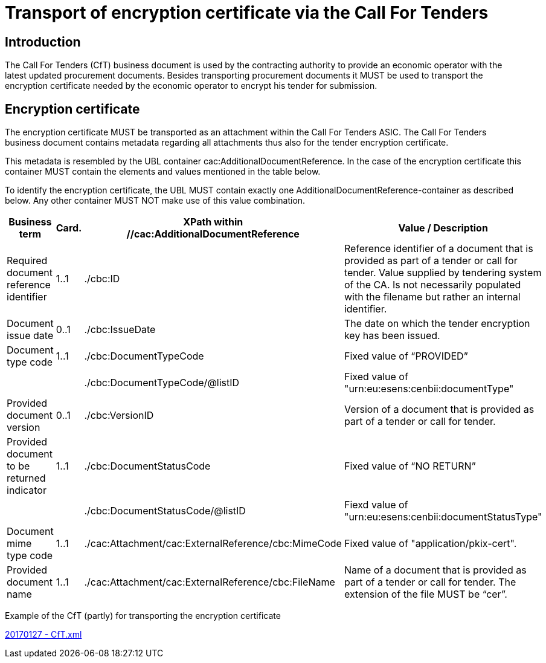 
= Transport of encryption certificate via the Call For Tenders

== Introduction

The Call For Tenders (CfT) business document is used by the contracting authority to provide an economic operator with the latest updated procurement documents. Besides transporting procurement documents it MUST be used to transport the encryption certificate needed by the economic operator to encrypt his tender for submission.

== Encryption certificate

The encryption certificate MUST be transported as an attachment within the Call For Tenders ASIC. The Call For Tenders business document contains metadata regarding all attachments thus also for the tender encryption certificate.

This metadata is resembled by the UBL container cac:AdditionalDocumentReference. In the case of the encryption certificate this container MUST contain the elements and values mentioned in the table below.

To identify the encryption certificate, the UBL MUST contain exactly one AdditionalDocumentReference-container as described below. Any other container MUST NOT make use of this value combination.

[cols="3,2,3,4", options="header"]
|===
| Business term | Card. | XPath within +
 //cac:AdditionalDocumentReference | Value / Description
| Required document reference identifier | 1..1 | ./cbc:ID | Reference identifier of a document that is provided as part of a tender or call for tender.
Value supplied by tendering system of the CA. Is not necessarily populated with the filename but rather an internal identifier.
| Document issue date | 0..1 |./cbc:IssueDate |The date on which the tender encryption key has been issued.
| Document type code | 1..1 | ./cbc:DocumentTypeCode | Fixed value of “PROVIDED”
| | | ./cbc:DocumentTypeCode/@listID | Fixed value of "urn:eu:esens:cenbii:documentType"
| Provided document version | 0..1 | ./cbc:VersionID | Version of a document that is provided as part of a tender or call for tender.
| Provided document to be returned indicator | 1..1 | ./cbc:DocumentStatusCode| Fixed value of “NO RETURN”
| | | ./cbc:DocumentStatusCode/@listID | Fiexd value of "urn:eu:esens:cenbii:documentStatusType"
| Document mime type code | 1..1 | ./cac:Attachment/cac:ExternalReference/cbc:MimeCode | Fixed value of "application/pkix-cert".
| Provided document name | 1..1 | ./cac:Attachment/cac:ExternalReference/cbc:FileName | Name of a document that is provided as part of a tender or call for tender. The extension of the file MUST be  “cer”.
|===

Example of the CfT (partly) for transporting the encryption certificate

http://wiki.ds.unipi.gr/download/attachments/31425187/20170127%20-%20CfT.xml?version=1&modificationDate=1485523756000&api=v2[20170127 - CfT.xml]
